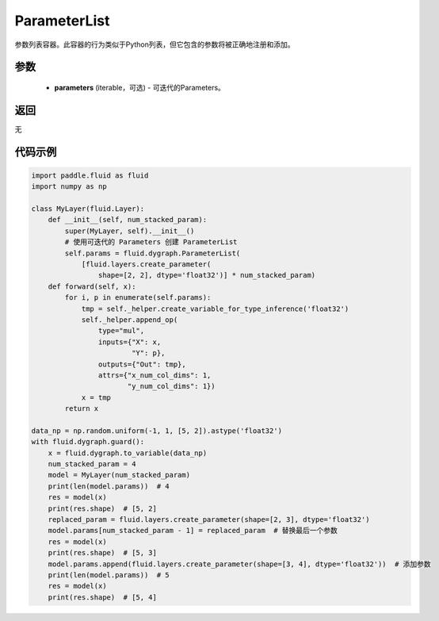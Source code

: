 .. _cn_api_fluid_dygraph_ParameterList:

ParameterList
-------------------------------

.. py:class:: paddle.fluid.dygraph.ParameterList(parameters=None)

参数列表容器。此容器的行为类似于Python列表，但它包含的参数将被正确地注册和添加。

参数
::::::::::::

    - **parameters** (iterable，可选) - 可迭代的Parameters。

返回
::::::::::::
无

代码示例
::::::::::::

.. code-block:: python

    import paddle.fluid as fluid
    import numpy as np

    class MyLayer(fluid.Layer):
        def __init__(self, num_stacked_param):
            super(MyLayer, self).__init__()
            # 使用可迭代的 Parameters 创建 ParameterList
            self.params = fluid.dygraph.ParameterList(
                [fluid.layers.create_parameter(
                    shape=[2, 2], dtype='float32')] * num_stacked_param)
        def forward(self, x):
            for i, p in enumerate(self.params):
                tmp = self._helper.create_variable_for_type_inference('float32')
                self._helper.append_op(
                    type="mul",
                    inputs={"X": x,
                            "Y": p},
                    outputs={"Out": tmp},
                    attrs={"x_num_col_dims": 1,
                           "y_num_col_dims": 1})
                x = tmp
            return x

    data_np = np.random.uniform(-1, 1, [5, 2]).astype('float32')
    with fluid.dygraph.guard():
        x = fluid.dygraph.to_variable(data_np)
        num_stacked_param = 4
        model = MyLayer(num_stacked_param)
        print(len(model.params))  # 4
        res = model(x)
        print(res.shape)  # [5, 2]
        replaced_param = fluid.layers.create_parameter(shape=[2, 3], dtype='float32')
        model.params[num_stacked_param - 1] = replaced_param  # 替换最后一个参数
        res = model(x)
        print(res.shape)  # [5, 3]
        model.params.append(fluid.layers.create_parameter(shape=[3, 4], dtype='float32'))  # 添加参数
        print(len(model.params))  # 5
        res = model(x)
        print(res.shape)  # [5, 4]


